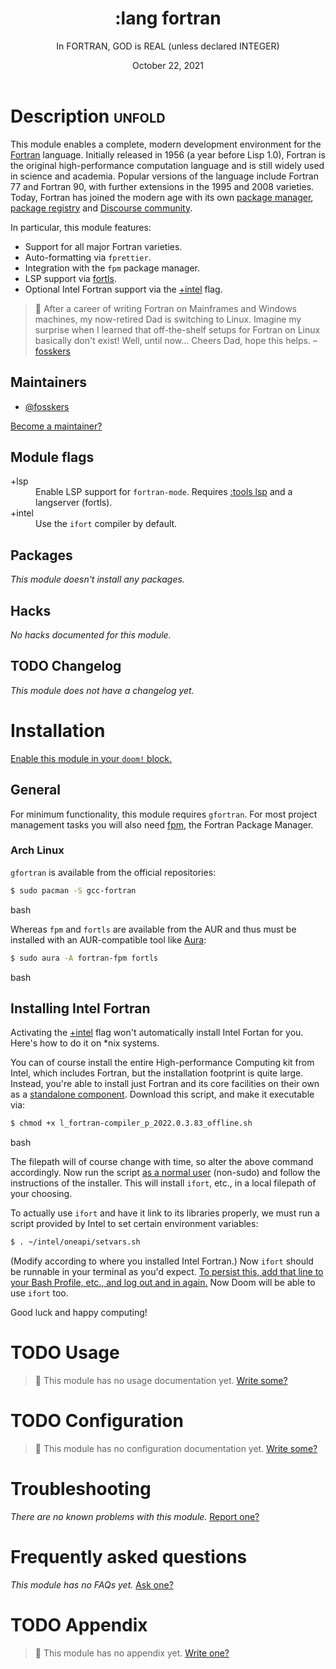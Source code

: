 #+title:    :lang fortran
#+subtitle: In FORTRAN, GOD is REAL (unless declared INTEGER)
#+date:     October 22, 2021
#+since:    22.04.0 (#5676)

* Description :unfold:
This module enables a complete, modern development environment for the [[https://fortran-lang.org/][Fortran]]
language. Initially released in 1956 (a year before Lisp 1.0), Fortran is the
original high-performance computation language and is still widely used in
science and academia. Popular versions of the language include Fortran 77 and
Fortran 90, with further extensions in the 1995 and 2008 varieties. Today,
Fortran has joined the modern age with its own [[https://github.com/fortran-lang/fpm][package manager]], [[https://fortran-lang.org/packages/][package registry]]
and [[https://fortran-lang.discourse.group/][Discourse community]].

In particular, this module features:
- Support for all major Fortran varieties.
- Auto-formatting via =fprettier=.
- Integration with the =fpm= package manager.
- LSP support via [[https://github.com/gnikit/fortls][fortls]].
- Optional Intel Fortran support via the [[doom-module:][+intel]] flag.

#+begin_quote
 💬 After a career of writing Fortran on Mainframes and Windows machines, my
    now-retired Dad is switching to Linux. Imagine my surprise when I learned
    that off-the-shelf setups for Fortran on Linux basically don't exist! Well,
    until now... Cheers Dad, hope this helps. --[[doom-user:][fosskers]]
#+end_quote

** Maintainers
- [[doom-user:][@fosskers]]

[[doom-contrib-maintainer:][Become a maintainer?]]

** Module flags
- +lsp ::
  Enable LSP support for ~fortran-mode~. Requires [[doom-module:][:tools lsp]] and a langserver
  (fortls).
- +intel ::
  Use the =ifort= compiler by default.

** Packages
/This module doesn't install any packages./

** Hacks
/No hacks documented for this module./

** TODO Changelog
# This section will be machine generated. Don't edit it by hand.
/This module does not have a changelog yet./

* Installation
[[id:01cffea4-3329-45e2-a892-95a384ab2338][Enable this module in your ~doom!~ block.]]

** General
For minimum functionality, this module requires =gfortran=. For most project
management tasks you will also need [[https://github.com/fortran-lang/fpm][fpm]], the Fortran Package Manager.

*** Arch Linux
=gfortran= is available from the official repositories:
#+begin_src bash
$ sudo pacman -S gcc-fortran
#+end_src bash

Whereas =fpm= and =fortls= are available from the AUR and thus must be installed
with an AUR-compatible tool like [[https://github.com/fosskers/aura][Aura]]:
#+begin_src bash
$ sudo aura -A fortran-fpm fortls
#+end_src bash

** Installing Intel Fortran
Activating the [[doom-module:][+intel]] flag won't automatically install Intel Fortan for you.
Here's how to do it on *nix systems.

You can of course install the entire High-performance Computing kit from Intel,
which includes Fortran, but the installation footprint is quite large. Instead,
you're able to install just Fortran and its core facilities on their own as a
[[https://www.intel.com/content/www/us/en/developer/articles/tool/oneapi-standalone-components.html#fortran][standalone component]]. Download this script, and make it executable via:
#+begin_src bash
$ chmod +x l_fortran-compiler_p_2022.0.3.83_offline.sh
#+end_src bash

The filepath will of course change with time, so alter the above command
accordingly. Now run the script _as a normal user_ (non-sudo) and follow the
instructions of the installer. This will install =ifort=, etc., in a local
filepath of your choosing.

To actually use =ifort= and have it link to its libraries properly, we must run
a script provided by Intel to set certain environment variables:
#+begin_src bash
$ . ~/intel/oneapi/setvars.sh
#+end_src

(Modify according to where you installed Intel Fortran.) Now =ifort= should be
runnable in your terminal as you'd expect. _To persist this, add that line to
your Bash Profile, etc., and log out and in again._ Now Doom will be able to use
=ifort= too.

Good luck and happy computing!

* TODO Usage
#+begin_quote
 🔨 This module has no usage documentation yet. [[doom-contrib-module:][Write some?]]
#+end_quote

* TODO Configuration
#+begin_quote
 🔨 This module has no configuration documentation yet. [[doom-contrib-module:][Write some?]]
#+end_quote

* Troubleshooting
/There are no known problems with this module./ [[doom-report:][Report one?]]

* Frequently asked questions
/This module has no FAQs yet./ [[doom-suggest-faq:][Ask one?]]

* TODO Appendix
#+begin_quote
 🔨 This module has no appendix yet. [[doom-contrib-module:][Write one?]]
#+end_quote
